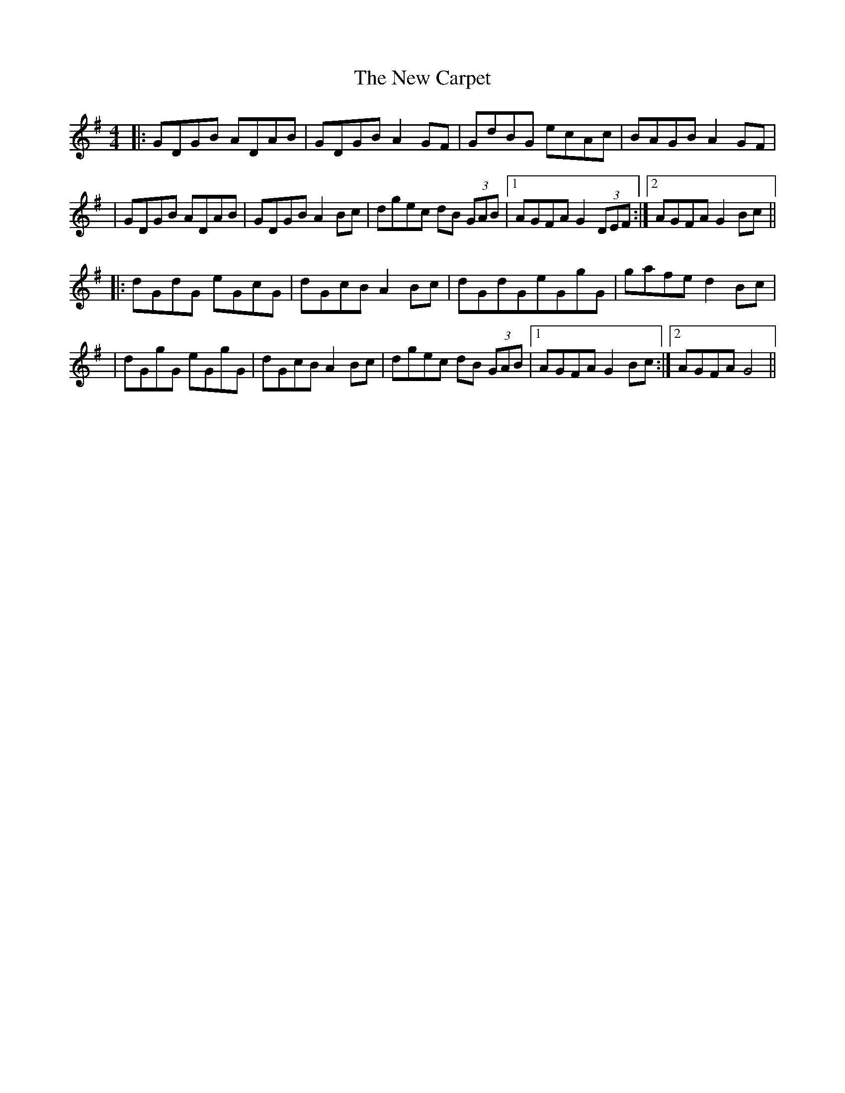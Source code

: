 X: 1
T: New Carpet, The
Z: Tijn Berends
S: https://thesession.org/tunes/15841#setting29809
R: reel
M: 4/4
L: 1/8
K: Gmaj
|: GDGB ADAB | GDGB A2GF | GdBG ecAc | BAGB A2 GF |
| GDGB ADAB | GDGB A2Bc | dgec dB (3GAB |1 AGFA G2 (3DEF :|2 AGFA G2Bc ||
|: dGdG eGcG | dGcB A2Bc | dGdGeGgG | gafe d2Bc |
| dGgG eGgG | dGcB A2Bc | dgec dB (3GAB |1 AGFA G2Bc :|2 AGFA G4 ||
